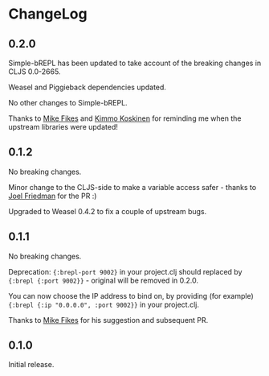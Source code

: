 * ChangeLog

** 0.2.0

Simple-bREPL has been updated to take account of the breaking changes
in CLJS 0.0-2665.

Weasel and Piggieback dependencies updated.

No other changes to Simple-bREPL.

Thanks to [[https://github.com/mfikes][Mike Fikes]] and [[https://github.com/viesti][Kimmo Koskinen]] for reminding me when the
upstream libraries were updated!

** 0.1.2

No breaking changes.

Minor change to the CLJS-side to make a variable access safer - thanks
to [[https://github.com/joelash][Joel Friedman]] for the PR :)

Upgraded to Weasel 0.4.2 to fix a couple of upstream bugs.

** 0.1.1 

No breaking changes.

Deprecation: ={:brepl-port 9002}= in your project.clj should replaced
by ={:brepl {:port 9002}}= - original will be removed in 0.2.0.

You can now choose the IP address to bind on, by providing (for
example) ={:brepl {:ip "0.0.0.0", :port 9002}}= in your project.clj.

Thanks to [[https://github.com/mfikes][Mike Fikes]] for his suggestion and subsequent PR.

** 0.1.0

Initial release.
